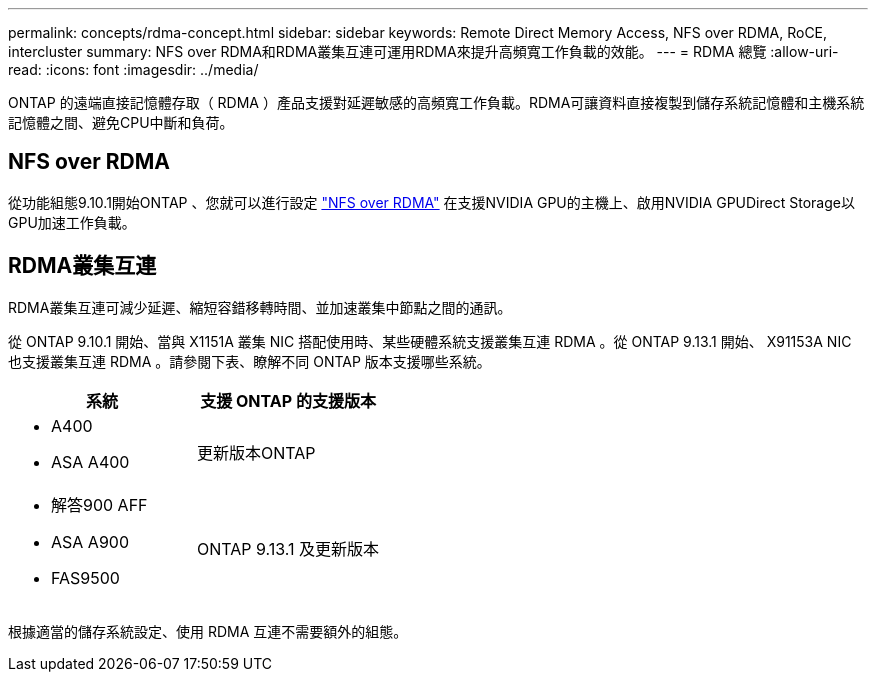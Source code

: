 ---
permalink: concepts/rdma-concept.html 
sidebar: sidebar 
keywords: Remote Direct Memory Access, NFS over RDMA, RoCE, intercluster 
summary: NFS over RDMA和RDMA叢集互連可運用RDMA來提升高頻寬工作負載的效能。 
---
= RDMA 總覽
:allow-uri-read: 
:icons: font
:imagesdir: ../media/


[role="lead"]
ONTAP 的遠端直接記憶體存取（ RDMA ）產品支援對延遲敏感的高頻寬工作負載。RDMA可讓資料直接複製到儲存系統記憶體和主機系統記憶體之間、避免CPU中斷和負荷。



== NFS over RDMA

從功能組態9.10.1開始ONTAP 、您就可以進行設定 link:../nfs-rdma/index.html["NFS over RDMA"] 在支援NVIDIA GPU的主機上、啟用NVIDIA GPUDirect Storage以GPU加速工作負載。



== RDMA叢集互連

RDMA叢集互連可減少延遲、縮短容錯移轉時間、並加速叢集中節點之間的通訊。

從 ONTAP 9.10.1 開始、當與 X1151A 叢集 NIC 搭配使用時、某些硬體系統支援叢集互連 RDMA 。從 ONTAP 9.13.1 開始、 X91153A NIC 也支援叢集互連 RDMA 。請參閱下表、瞭解不同 ONTAP 版本支援哪些系統。

|===
| 系統 | 支援 ONTAP 的支援版本 


 a| 
* A400
* ASA A400

| 更新版本ONTAP 


 a| 
* 解答900 AFF
* ASA A900
* FAS9500

| ONTAP 9.13.1 及更新版本 
|===
根據適當的儲存系統設定、使用 RDMA 互連不需要額外的組態。

